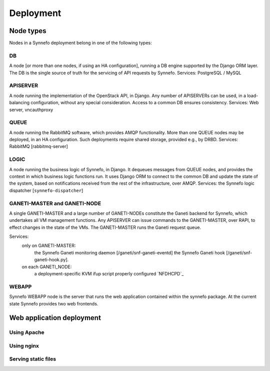 .. _deployment:

Deployment
==========

Node types
----------

Nodes in a Synnefo deployment belong in one of the following types:


.. _DB_NODE:

DB
**
A node [or more than one nodes, if using an HA configuration], running a DB
engine supported by the Django ORM layer. The DB is the single source of
truth for the servicing of API requests by Synnefo.
Services: PostgreSQL / MySQL


.. _APISERVER_NODE:

APISERVER
*********
A node running the implementation of the OpenStack API, in Django. Any number
of APISERVERs can be used, in a load-balancing configuration, without any
special consideration. Access to a common DB ensures consistency.
Services: Web server, vncauthproxy


.. _QUEUE_NODE:

QUEUE
*****
A node running the RabbitMQ software, which provides AMQP functionality. More
than one QUEUE nodes may be deployed, in an HA configuration. Such
deployments require shared storage, provided e.g., by DRBD.
Services: RabbitMQ [rabbitmq-server]


.. _LOGIC_NODE:

LOGIC
*****
A node running the business logic of Synnefo, in Django. It dequeues
messages from QUEUE nodes, and provides the context in which business logic
functions run. It uses Django ORM to connect to the common DB and update the
state of the system, based on notifications received from the rest of the
infrastructure, over AMQP.
Services: the Synnefo logic dispatcher [``synnefo-dispatcher``]


.. _GANETI_NODES:

GANETI-MASTER and GANETI-NODE
*****************************
A single GANETI-MASTER and a large number of GANETI-NODEs constitute the
Ganeti backend for Synnefo, which undertakes all VM management functions.
Any APISERVER can issue commands to the GANETI-MASTER, over RAPI, to effect
changes in the state of the VMs. The GANETI-MASTER runs the Ganeti request
queue.

Services:
 only on GANETI-MASTER:
   the Synnefo Ganeti monitoring daemon [/ganeti/snf-ganeti-eventd]
   the Synnefo Ganeti hook [/ganeti/snf-ganeti-hook.py].
 on each GANETI_NODE:
   a deployment-specific KVM ifup script
   properly configured `NFDHCPD`_


.. _WEBAPP_NODE:

WEBAPP
******
Synnefo WEBAPP node is the server that runs the web application contained within
the synnefo package. At the current state Synnefo provides two web frontends.

.. webapp-deploy:

Web application deployment
--------------------------

Using Apache
************

.. todo:: document apache configuration

Using nginx
***********

.. todo:: document nginx configuration

Serving static files
********************

.. todo:: document serving static files instructions

